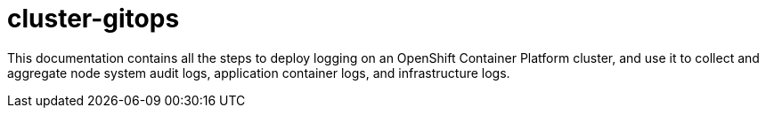= cluster-gitops

This documentation contains all the steps to deploy logging on an OpenShift Container Platform cluster, and use it to collect and aggregate node system audit logs, application container logs, and infrastructure logs. 